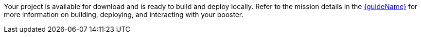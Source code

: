 ifeval::["{Runtime}" == "Spring Boot"]
:guideURL: http://appdev.openshift.io/docs/spring-boot-runtime.html
:guideName: Spring Boot Tomcat Runtime Guide
endif::[]

ifeval::["{Runtime}" == "Eclipse Vert.x"]
:guideURL: http://appdev.openshift.io/docs/vertx-runtime.html
:guideName: Eclipse Vert.x Runtime Guide
endif::[]

ifeval::["{Runtime}" == "WildFly Swarm"]
:guideURL: http://appdev.openshift.io/docs/wf-swarm-runtime.html
:guideName: WildFly Swarm Runtime Guide
endif::[]


Your project is available for download and is ready to build and deploy locally. Refer to the mission details in the link:{guideURL}[{guideName}^] for more information on building, deploying, and interacting with your booster.